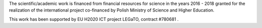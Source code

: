 .. Fault Tolerance Library documentation acknowledgements file


The scientific/academic work is financed from financial resources for science in the years 2016 - 2018 granted for the realization of the international project co-financed by Polish Ministry of Science and Higher Education.

This work has been supported by EU H2020 ICT project LEGaTO, contract #780681 .
